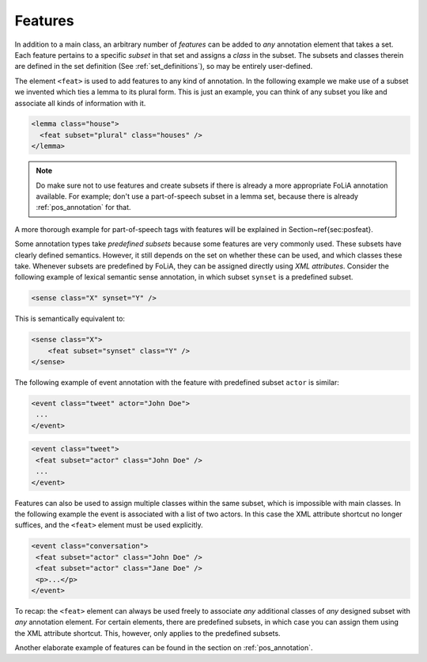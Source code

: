 .. _features:

Features
===============

In addition to a main class, an arbitrary number of *features* can be
added to *any* annotation element that takes a set. Each feature pertains to a specific
*subset* in that set and assigns a *class* in the subset. The subsets and classes therein are defined in the
set definition (See :ref:`set_definitions`), so may be entirely user-defined.

The element ``<feat>`` is used to add features to any kind of annotation. In
the following example we make use of a subset we invented which ties a lemma to
its plural form. This is just an example, you can think of any subset you like and associate all kinds of information
with it.

.. code-block:: xml

 <lemma class="house">
   <feat subset="plural" class="houses" />
 </lemma>

.. note::

    Do make sure not to use features and create subsets if there is already a more appropriate FoLiA annotation
    available. For example; don't use a part-of-speech subset in a lemma set, because there is already :ref:`pos_annotation` for that.

A more thorough example for part-of-speech tags with features will be explained
in Section~\ref{sec:posfeat}.

Some annotation types take *predefined subsets* because some features are very commonly used. These subsets have clearly
defined semantics. However, it still depends on the set on whether these can be used, and which classes these take.
Whenever subsets are predefined by FoLiA, they can be assigned directly using *XML attributes*. Consider the
following example of lexical semantic sense annotation, in which subset ``synset`` is a predefined subset.

.. code-block:: xml

    <sense class="X" synset="Y" />

This is semantically equivalent to:

.. code-block:: xml

    <sense class="X">
        <feat subset="synset" class="Y" />
    </sense>


The following example of event annotation with the feature with predefined
subset ``actor`` is similar:

.. code-block:: xml

    <event class="tweet" actor="John Doe">
     ...
    </event>

.. code-block:: xml

    <event class="tweet">
     <feat subset="actor" class="John Doe" />
     ...
    </event>

Features can also be used to assign multiple classes within the same subset,
which is impossible with main classes. In the following example the event is
associated with a list of two actors. In this case the XML attribute shortcut
no longer suffices, and the ``<feat>`` element must be used explicitly.

.. TODO: is this really implemented well in the libraries??
.. code-block:: xml

    <event class="conversation">
     <feat subset="actor" class="John Doe" />
     <feat subset="actor" class="Jane Doe" />
     <p>...</p>
    </event>

To recap: the ``<feat>`` element can always be used freely to associate
*any* additional classes of *any* designed subset with *any*
annotation element. For certain elements, there are predefined subsets, in
which case you can assign them using the XML attribute shortcut. This, however,
only applies to the predefined subsets.

Another elaborate example of features can be found in the section on :ref:`pos_annotation`.
